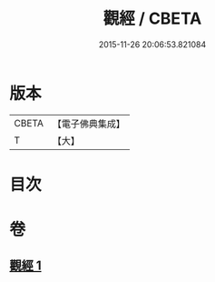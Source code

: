 #+TITLE: 觀經 / CBETA
#+DATE: 2015-11-26 20:06:53.821084
* 版本
 |     CBETA|【電子佛典集成】|
 |         T|【大】     |

* 目次
* 卷
** [[file:KR6u0050_001.txt][觀經 1]]

